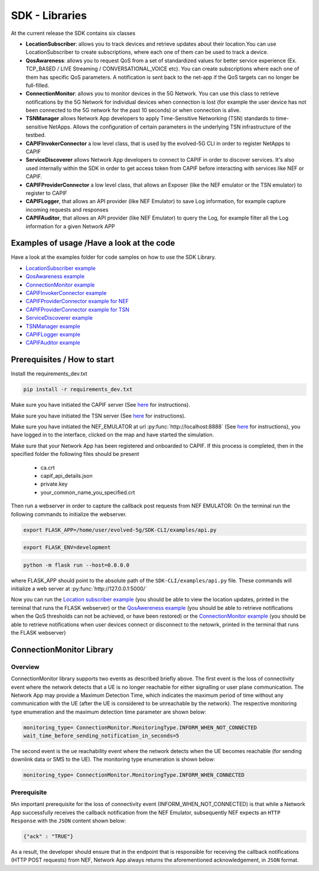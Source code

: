 SDK - Libraries
===============


At the current release the SDK contains six classes

* **LocationSubscriber**: allows you to track devices and retrieve updates about their location.You can use LocationSubscriber to create subscriptions, where each one of them can be used to track a device.
* **QosAwareness**: allows you to request QoS from a set of standardized values for better service experience (Ex. TCP_BASED / LIVE Streaming / CONVERSATIONAL_VOICE etc). You can create subscriptions where each one of them has specific QoS parameters. A notification is sent back to the net-app if the QoS targets can no longer be full-filled.
* **ConnectionMonitor**: allows you to monitor devices in the 5G Network. You can use this class to retrieve notifications by the 5G Network for individual devices when connection is lost (for example the user device has not been connected to the 5G network for the past 10 seconds) or when connection is alive.
* **TSNManager** allows Network App developers to apply Time-Sensitive Networking (TSN) standards to time-sensitive NetApps. Allows the configuration of certain parameters in the underlying TSN infrastructure of the testbed.
* **CAPIFInvokerConnector** a low level class, that is used by the evolved-5G CLI in order to register NetApps to CAPIF
* **ServiceDiscoverer** allows Network App developers to connect to CAPIF in order to discover services. It's also used internally within the SDK in order to get access token from CAPIF before interacting with services like NEF or CAPIF.
* **CAPIFProviderConnector** a low level class, that allows an Exposer (like the NEF emulator or the TSN emulator) to register to CAPIF
* **CAPIFLogger**, that allows an API provider (like NEF Emulator) to save Log information, for example capture incoming requests and responses
* **CAPIFAuditor**, that allows an API provider (like NEF Emulator) to query the Log, for example filter all the Log information for a given Network APP



Examples of usage /Have a look at the code
------------------------------------------
Have a look at the examples folder for code samples on how to use the SDK Library.

* `LocationSubscriber example <https://github.com/EVOLVED-5G/SDK-CLI/blob/master/examples/location_subscriber_examples.py>`_

* `QosAwareness example <https://github.com/EVOLVED-5G/SDK-CLI/blob/master/examples/qos_awereness_examples.py>`_

* `ConnectionMonitor example <https://github.com/EVOLVED-5G/SDK-CLI/blob/master/examples/connection_monitor_examples.py>`_

* `CAPIFInvokerConnector example <https://github.com/EVOLVED-5G/SDK-CLI/blob/master/examples/netapp_capif_connector_examples.py>`_

* `CAPIFProviderConnector example for NEF <https://github.com/EVOLVED-5G/SDK-CLI/blob/master/examples/nef_capif_connector_examples.py>`_
* `CAPIFProviderConnector example for TSN <https://github.com/EVOLVED-5G/SDK-CLI/blob/master/examples/tsn_capif_connector_examples.py>`_

* `ServiceDiscoverer example <https://github.com/EVOLVED-5G/SDK-CLI/blob/master/examples/netapp_service_discovery_examples.py>`_

* `TSNManager example <https://github.com/EVOLVED-5G/SDK-CLI/blob/master/examples/tsn_manager_examples.py>`_

* `CAPIFLogger example <https://github.com/EVOLVED-5G/SDK-CLI/blob/master/examples/nef_logger_and_audit_example.py>`_

* `CAPIFAuditor  example <https://github.com/EVOLVED-5G/SDK-CLI/blob/master/examples/nef_logger_and_audit_example.py>`_


Prerequisites / How to start
----------------------------

Install the requirements_dev.txt

.. code-block:: console

   pip install -r requirements_dev.txt

Make sure you have initiated the CAPIF server  (See  `here <https://github.com/EVOLVED-5G/CAPIF_API_Services>`_ for instructions).

Make sure you have initiated the TSN server  (See  `here <https://github.com/EVOLVED-5G/TSN_AF>`_ for instructions).

Make sure you have initiated the NEF_EMULATOR at url :py:func:`http://localhost:8888` (See  `here <https://github.com/EVOLVED-5G/NEF_emulator>`_  for instructions),
you have logged in to the interface, clicked on the map and have started the simulation.

Make sure that your Network App has been registered and onboarded to CAPIF. If this process is completed, then in the specified folder the following files should be present

    - ca.crt
    - capif_api_details.json
    - private.key
    - your_common_name_you_specified.crt

Then run a webserver in order to capture the callback post requests from NEF EMULATOR: On the terminal run the following commands to initialize the webserver.


.. code-block:: console

   export FLASK_APP=/home/user/evolved-5g/SDK-CLI/examples/api.py

.. code-block:: console

   export FLASK_ENV=development

.. code-block:: console

   python -m flask run --host=0.0.0.0

where FLASK_APP should point to the absolute path of the ``SDK-CLI/examples/api.py`` file.
These commands will initialize a web server at :py:func:`http://127.0.0.1:5000/`

Now you can run the
`Location subscriber example <https://github.com/EVOLVED-5G/SDK-CLI/blob/master/examples/location_subscriber_examples.py>`_
(you should be able to view the location updates, printed in the terminal that runs the FLASK webserver)
or the
`QosAwereness example <https://github.com/EVOLVED-5G/SDK-CLI/blob/master/examples/qos_awereness_examples.py>`_
(you should be able to retrieve notifications when the QoS thresholds can not be achieved, or have been restored)
or the  `ConnectionMonitor example <https://github.com/EVOLVED-5G/SDK-CLI/blob/master/examples/connection_monitor_examples.py>`_
(you should be able to retrieve notifications when user devices connect or disconnect to the netowrk,  printed in the terminal that runs the FLASK webserver)

ConnectionMonitor Library
----------------------------

Overview
###################
ConnectionMonitor library supports two events as described briefly above. The first event is the loss of connectivity event where the network detects that a UE is no longer reachable for either signalling or user plane communication. The Network App may provide a Maximum Detection Time, which indicates the maximum period of time without any communication with the UE (after the UE is considered to be unreachable by the network). The respective monitoring type enumeration and the maximum detection time parameter are shown below:

.. code-block:: console

   monitoring_type= ConnectionMonitor.MonitoringType.INFORM_WHEN_NOT_CONNECTED
   wait_time_before_sending_notification_in_seconds=5

The second event is the ue reachability event where the network detects when the UE becomes reachable (for sending downlink data or SMS to the UE). The monitoring type enumeration is shown below:

.. code-block:: console

   monitoring_type= ConnectionMonitor.MonitoringType.INFORM_WHEN_CONNECTED

Prerequisite
###################

❗An important prerequisite for the loss of connectivity event (INFORM_WHEN_NOT_CONNECTED) is that while a Network App successfully receives the callback notification from the NEF Emulator, subsequently NEF expects an ``HTTP Response`` with the ``JSON`` content shown below:

.. code-block:: console

   {"ack" : "TRUE"}

As a result, the developer should ensure that in the endpoint that is responsible for receiving the callback notifications (HTTP POST requests) from NEF, Network App always returns the aforementioned acknowledgement, in ``JSON`` format.
